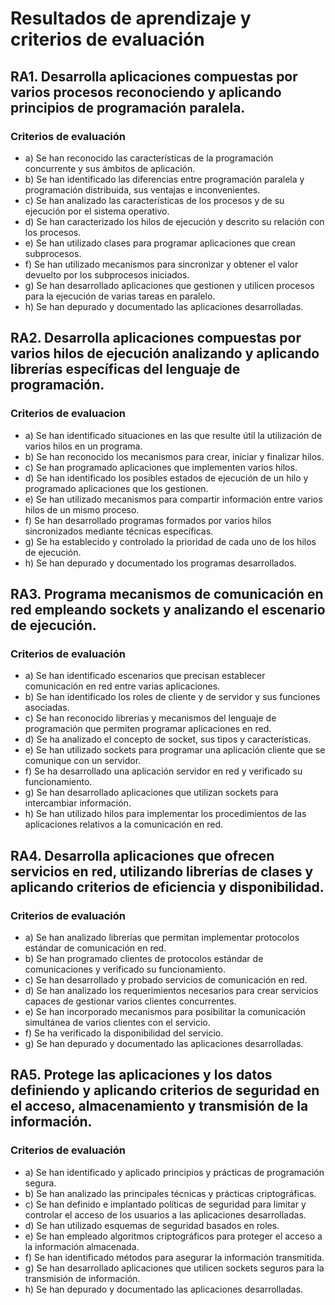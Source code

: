 * Resultados de aprendizaje y criterios de evaluación
** RA1. Desarrolla aplicaciones compuestas por varios procesos reconociendo y aplicando principios de programación paralela.
*** Criterios de evaluación
- a) Se han reconocido las características de la programación concurrente y sus ámbitos de aplicación.
- b) Se han identificado las diferencias entre programación paralela y programación distribuida, sus ventajas e inconvenientes.
- c) Se han analizado las características de los procesos y de su ejecución por el sistema operativo.
- d) Se han caracterizado los hilos de ejecución y descrito su relación con los procesos.
- e) Se han utilizado clases para programar aplicaciones que crean subprocesos.
- f) Se han utilizado mecanismos para sincronizar y obtener el valor devuelto por los subprocesos iniciados.
- g) Se han desarrollado aplicaciones que gestionen y utilicen procesos para la ejecución de varias tareas en paralelo.
- h) Se han depurado y documentado las aplicaciones desarrolladas.
  
** RA2. Desarrolla aplicaciones compuestas por varios hilos de ejecución analizando y aplicando librerías específicas del lenguaje de programación.
*** Criterios de evaluacion
- a) Se han identificado situaciones en las que resulte útil la utilización de varios hilos en un programa.
- b) Se han reconocido los mecanismos para crear, iniciar y finalizar hilos.
- c) Se han programado aplicaciones que implementen varios hilos.
- d) Se han identificado los posibles estados de ejecución de un hilo y programado aplicaciones que los gestionen.
- e) Se han utilizado mecanismos para compartir información entre varios hilos de un mismo proceso.
- f) Se han desarrollado programas formados por varios hilos sincronizados mediante técnicas específicas.
- g) Se ha establecido y controlado la prioridad de cada uno de los hilos de ejecución.
- h) Se han depurado y documentado los programas desarrollados.

** RA3. Programa mecanismos de comunicación en red empleando sockets y analizando el escenario de ejecución.
*** Criterios de evaluación
- a) Se han identificado escenarios que precisan establecer comunicación en red entre varias aplicaciones.
- b) Se han identificado los roles de cliente y de servidor y sus funciones asociadas.
- c) Se han reconocido librerías y mecanismos del lenguaje de programación que permiten programar aplicaciones en red.
- d) Se ha analizado el concepto de socket, sus tipos y características.
- e) Se han utilizado sockets para programar una aplicación cliente que se comunique con un servidor.
- f) Se ha desarrollado una aplicación servidor en red y verificado su funcionamiento.
- g) Se han desarrollado aplicaciones que utilizan sockets para intercambiar información.
- h) Se han utilizado hilos para implementar los procedimientos de las aplicaciones relativos a la comunicación en red.

** RA4. Desarrolla aplicaciones que ofrecen servicios en red, utilizando librerías de clases y aplicando criterios de eficiencia y disponibilidad.
*** Criterios de evaluación
- a) Se han analizado librerías que permitan implementar protocolos estándar de comunicación en red.
- b) Se han programado clientes de protocolos estándar de comunicaciones y verificado su funcionamiento.
- c) Se han desarrollado y probado servicios de comunicación en red.
- d) Se han analizado los requerimientos necesarios para crear servicios capaces de gestionar varios clientes concurrentes.
- e) Se han incorporado mecanismos para posibilitar la comunicación simultánea de varios clientes con el servicio.
- f) Se ha verificado la disponibilidad del servicio.
- g) Se han depurado y documentado las aplicaciones desarrolladas.

** RA5. Protege las aplicaciones y los datos definiendo y aplicando criterios de seguridad en el acceso, almacenamiento y transmisión de la información.
*** Criterios de evaluación
- a) Se han identificado y aplicado principios y prácticas de programación segura.
- b) Se han analizado las principales técnicas y prácticas criptográficas.
- c) Se han definido e implantado políticas de seguridad para limitar y controlar el acceso de los usuarios a las aplicaciones desarrolladas.
- d) Se han utilizado esquemas de seguridad basados en roles.
- e) Se han empleado algoritmos criptográficos para proteger el acceso a la información almacenada.
- f) Se han identificado métodos para asegurar la información transmitida.
- g) Se han desarrollado aplicaciones que utilicen sockets seguros para la transmisión de información.
- h) Se han depurado y documentado las aplicaciones desarrolladas.
